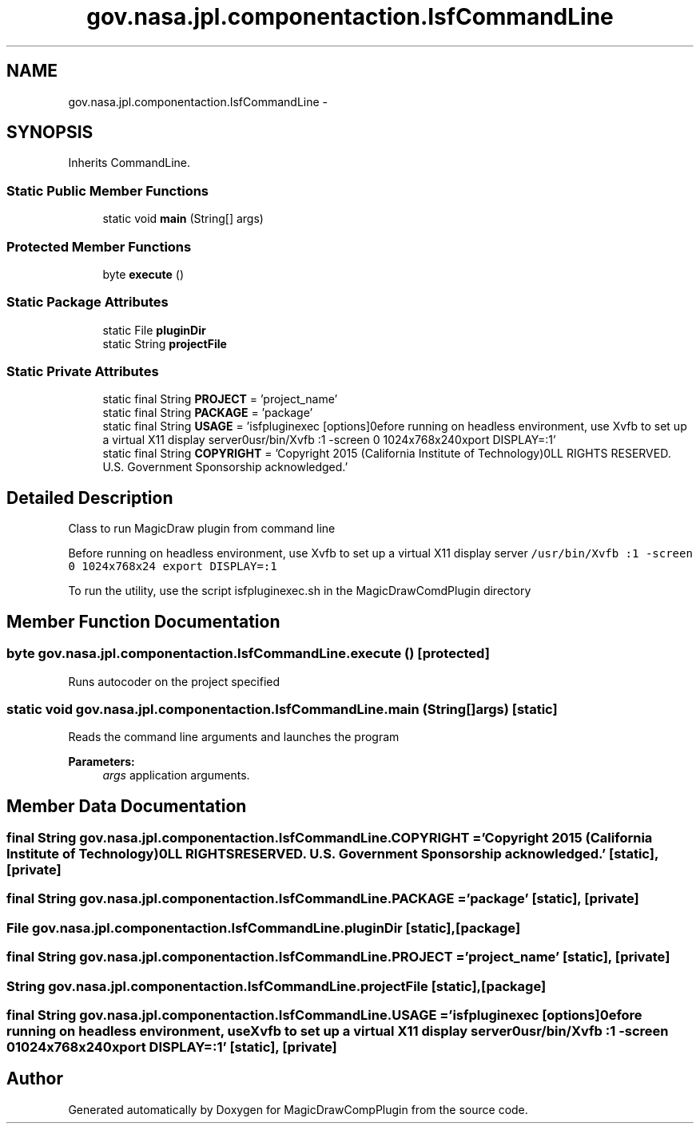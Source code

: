 .TH "gov.nasa.jpl.componentaction.IsfCommandLine" 3 "Tue Aug 9 2016" "Version 4.3" "MagicDrawCompPlugin" \" -*- nroff -*-
.ad l
.nh
.SH NAME
gov.nasa.jpl.componentaction.IsfCommandLine \- 
.SH SYNOPSIS
.br
.PP
.PP
Inherits CommandLine\&.
.SS "Static Public Member Functions"

.in +1c
.ti -1c
.RI "static void \fBmain\fP (String[] args)"
.br
.in -1c
.SS "Protected Member Functions"

.in +1c
.ti -1c
.RI "byte \fBexecute\fP ()"
.br
.in -1c
.SS "Static Package Attributes"

.in +1c
.ti -1c
.RI "static File \fBpluginDir\fP"
.br
.ti -1c
.RI "static String \fBprojectFile\fP"
.br
.in -1c
.SS "Static Private Attributes"

.in +1c
.ti -1c
.RI "static final String \fBPROJECT\fP = 'project_name'"
.br
.ti -1c
.RI "static final String \fBPACKAGE\fP = 'package'"
.br
.ti -1c
.RI "static final String \fBUSAGE\fP = 'isfpluginexec [options]\\nBefore running on headless environment, use Xvfb to set up a virtual X11 display server\\n/usr/bin/Xvfb :1 \-screen 0 1024x768x24\\nexport DISPLAY=:1'"
.br
.ti -1c
.RI "static final String \fBCOPYRIGHT\fP = 'Copyright 2015 (California Institute of Technology)\\nALL RIGHTS RESERVED\&. U\&.S\&. Government Sponsorship acknowledged\&.'"
.br
.in -1c
.SH "Detailed Description"
.PP 
Class to run MagicDraw plugin from command line
.PP
Before running on headless environment, use Xvfb to set up a virtual X11 display server \fC/usr/bin/Xvfb :1 -screen 0 1024x768x24 export DISPLAY=:1 \fP
.PP
To run the utility, use the script isfpluginexec\&.sh in the MagicDrawComdPlugin directory 
.SH "Member Function Documentation"
.PP 
.SS "byte gov\&.nasa\&.jpl\&.componentaction\&.IsfCommandLine\&.execute ()\fC [protected]\fP"
Runs autocoder on the project specified 
.SS "static void gov\&.nasa\&.jpl\&.componentaction\&.IsfCommandLine\&.main (String[] args)\fC [static]\fP"
Reads the command line arguments and launches the program
.PP
\fBParameters:\fP
.RS 4
\fIargs\fP application arguments\&. 
.RE
.PP

.SH "Member Data Documentation"
.PP 
.SS "final String gov\&.nasa\&.jpl\&.componentaction\&.IsfCommandLine\&.COPYRIGHT = 'Copyright 2015 (California Institute of Technology)\\nALL RIGHTS RESERVED\&. U\&.S\&. Government Sponsorship acknowledged\&.'\fC [static]\fP, \fC [private]\fP"

.SS "final String gov\&.nasa\&.jpl\&.componentaction\&.IsfCommandLine\&.PACKAGE = 'package'\fC [static]\fP, \fC [private]\fP"

.SS "File gov\&.nasa\&.jpl\&.componentaction\&.IsfCommandLine\&.pluginDir\fC [static]\fP, \fC [package]\fP"

.SS "final String gov\&.nasa\&.jpl\&.componentaction\&.IsfCommandLine\&.PROJECT = 'project_name'\fC [static]\fP, \fC [private]\fP"

.SS "String gov\&.nasa\&.jpl\&.componentaction\&.IsfCommandLine\&.projectFile\fC [static]\fP, \fC [package]\fP"

.SS "final String gov\&.nasa\&.jpl\&.componentaction\&.IsfCommandLine\&.USAGE = 'isfpluginexec [options]\\nBefore running on headless environment, use Xvfb to set up a virtual X11 display server\\n/usr/bin/Xvfb :1 \-screen 0 1024x768x24\\nexport DISPLAY=:1'\fC [static]\fP, \fC [private]\fP"


.SH "Author"
.PP 
Generated automatically by Doxygen for MagicDrawCompPlugin from the source code\&.
